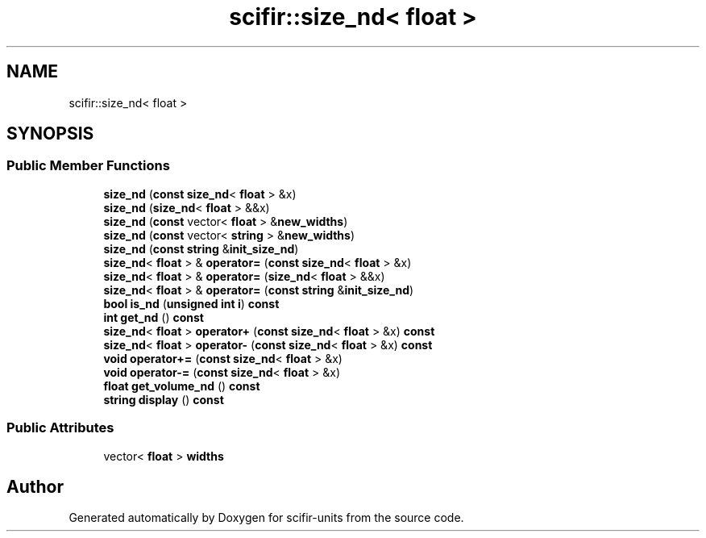 .TH "scifir::size_nd< float >" 3 "Version 2.0.0" "scifir-units" \" -*- nroff -*-
.ad l
.nh
.SH NAME
scifir::size_nd< float >
.SH SYNOPSIS
.br
.PP
.SS "Public Member Functions"

.in +1c
.ti -1c
.RI "\fBsize_nd\fP (\fBconst\fP \fBsize_nd\fP< \fBfloat\fP > &x)"
.br
.ti -1c
.RI "\fBsize_nd\fP (\fBsize_nd\fP< \fBfloat\fP > &&x)"
.br
.ti -1c
.RI "\fBsize_nd\fP (\fBconst\fP vector< \fBfloat\fP > &\fBnew_widths\fP)"
.br
.ti -1c
.RI "\fBsize_nd\fP (\fBconst\fP vector< \fBstring\fP > &\fBnew_widths\fP)"
.br
.ti -1c
.RI "\fBsize_nd\fP (\fBconst\fP \fBstring\fP &\fBinit_size_nd\fP)"
.br
.ti -1c
.RI "\fBsize_nd\fP< \fBfloat\fP > & \fBoperator=\fP (\fBconst\fP \fBsize_nd\fP< \fBfloat\fP > &x)"
.br
.ti -1c
.RI "\fBsize_nd\fP< \fBfloat\fP > & \fBoperator=\fP (\fBsize_nd\fP< \fBfloat\fP > &&x)"
.br
.ti -1c
.RI "\fBsize_nd\fP< \fBfloat\fP > & \fBoperator=\fP (\fBconst\fP \fBstring\fP &\fBinit_size_nd\fP)"
.br
.ti -1c
.RI "\fBbool\fP \fBis_nd\fP (\fBunsigned\fP \fBint\fP \fBi\fP) \fBconst\fP"
.br
.ti -1c
.RI "\fBint\fP \fBget_nd\fP () \fBconst\fP"
.br
.ti -1c
.RI "\fBsize_nd\fP< \fBfloat\fP > \fBoperator+\fP (\fBconst\fP \fBsize_nd\fP< \fBfloat\fP > &x) \fBconst\fP"
.br
.ti -1c
.RI "\fBsize_nd\fP< \fBfloat\fP > \fBoperator\-\fP (\fBconst\fP \fBsize_nd\fP< \fBfloat\fP > &x) \fBconst\fP"
.br
.ti -1c
.RI "\fBvoid\fP \fBoperator+=\fP (\fBconst\fP \fBsize_nd\fP< \fBfloat\fP > &x)"
.br
.ti -1c
.RI "\fBvoid\fP \fBoperator\-=\fP (\fBconst\fP \fBsize_nd\fP< \fBfloat\fP > &x)"
.br
.ti -1c
.RI "\fBfloat\fP \fBget_volume_nd\fP () \fBconst\fP"
.br
.ti -1c
.RI "\fBstring\fP \fBdisplay\fP () \fBconst\fP"
.br
.in -1c
.SS "Public Attributes"

.in +1c
.ti -1c
.RI "vector< \fBfloat\fP > \fBwidths\fP"
.br
.in -1c

.SH "Author"
.PP 
Generated automatically by Doxygen for scifir-units from the source code\&.
